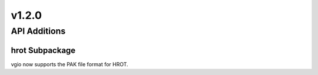 v1.2.0
======

API Additions
-------------

hrot Subpackage
^^^^^^^^^^^^^^^^^^^^^^^^

vgio now supports the PAK file format for HROT.